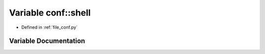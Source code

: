 .. _exhale_variable_conf_8py_1a332f430461432dc465213f884a1e4967:

Variable conf::shell
====================

- Defined in :ref:`file_conf.py`


Variable Documentation
----------------------


.. doxygenvariable:: conf::shell
   :project: Netlink Asymmetric Communication Module